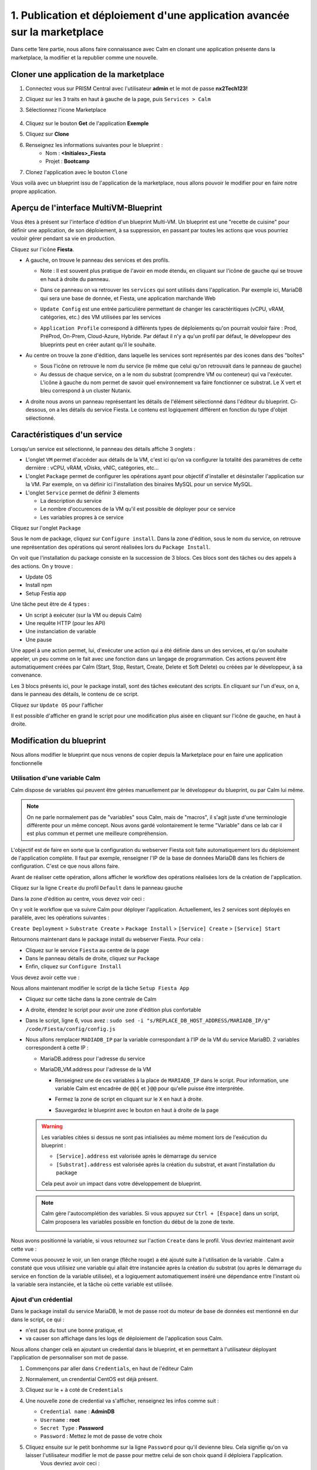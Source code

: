 .. _phase1_calm:

--------------------------------------------------------------------------
1. Publication et déploiement d'une application avancée sur la marketplace
--------------------------------------------------------------------------

Dans cette 1ère partie, nous allons faire connaissance avec Calm en clonant une application présente dans la marketplace, la modifier et la republier comme une nouvelle. 

Cloner une application de la marketplace
++++++++++++++++++++++++++++++++++++++++

#. Connectez vous sur PRISM Central avec l'utilisateur **admin** et le mot de passe **nx2Tech123!**

#. Cliquez sur les 3 traits en haut à gauche de la page, puis ``Services > Calm``

#. Sélectionnez l'icone Marketplace    
   
   .. figure:: images/1.png
      :alt: icône panier
      :width: 40px

#. Cliquez sur le bouton **Get** de l'application **Exemple**

#. Cliquez sur **Clone**

#. Renseignez les informations suivantes pour le blueprint :
    - Nom : **<Initiales>_Fiesta**
    - Projet : **Bootcamp**
#. Clonez l'application avec le bouton ``Clone``

Vous voilà avec un blueprint issu de l'application de la marketplace, nous allons pouvoir le modifier pour en faire notre propre application.

Aperçu de l'interface MultiVM-Blueprint
+++++++++++++++++++++++++++++++++++++++

Vous êtes à présent sur l'interface d'édition d'un blueprint Multi-VM. Un blueprint est une "recette de cuisine" pour définir une application, de son déploiement, à sa suppression, en passant par toutes les actions que vous pourriez vouloir gérer pendant sa vie en production.

Cliquez sur l'icône **Fiesta**.

- A gauche, on trouve le panneau des services et des profils. 
    
  - Note : Il est souvent plus pratique de l'avoir en mode étendu, en cliquant sur l'icône de gauche qui se trouve en haut à droite du panneau.
    
    .. image:: images/2.png
       :alt: Panneau des services
       :width: 250px

  - Dans ce panneau on va retrouver les ``services`` qui sont utilisés dans l'application. Par exemple ici, MariaDB qui sera une base de donnée, et Fiesta, une application marchande Web
  - ``Update Config`` est une entrée particulière permettant de changer les caractéritiques (vCPU, vRAM, catégories, etc.) des VM utilisées par les services
  - ``Application Profile`` correspond à différents types de déploiements qu'on pourrait vouloir faire : Prod, PréProd, On-Prem, Cloud-Azure, Hybride. Par défaut il n'y a qu'un profil par défaut, le développeur des blueprints peut en créer autant qu'il le souhaite.

- Au centre on trouve la zone d'édition, dans laquelle les services sont représentés par des icones dans des "boîtes"

  .. image:: images/3.png
     :alt: Représentation graphique des services
     :width: 400px

  - Sous l'icône on retrouve le nom du service (le même que celui qu'on retrouvait dans le panneau de gauche)
  - Au dessus de chaque service, on a le nom du substrat (comprendre VM ou conteneur) qui va l'exécuter. L'icône à gauche du nom permet de savoir quel environnement va faire fonctionner ce substrat. Le X vert et bleu correspond à un cluster Nutanix.

- A droite nous avons un panneau représentant les détails de l'élément sélectionné dans l'éditeur du blueprint. Ci-dessous, on a les détails du service Fiesta. Le contenu est logiquement différent en fonction du type d'objet sélectionné.

  .. image:: images/4.png 
     :alt: Panneau détails
     :width: 250px

Caractéristiques d'un service
+++++++++++++++++++++++++++++

Lorsqu'un service est sélectionné, le panneau des détails affiche 3 onglets :

.. image:: images/5.png
   :alt: Onglets du service
   :width: 250px

- L'onglet ``VM`` permet d'accéder aux détails de la VM, c'est ici qu'on va configurer la totalité des paramètres de cette dernière : vCPU, vRAM, vDisks, vNIC, catégories, etc...
- L'onglet ``Package`` permet de configurer les opérations ayant pour objectif d'installer et désinstaller l'application sur la VM. Par exemple, on va définir ici l'installation des binaires MySQL pour un service MySQL.
- L'onglet ``Service`` permet de définir 3 élements 
    
  - La description du service
  - Le nombre d'occurences de la VM qu'il est possible de déployer pour ce service
  - Les variables propres à ce service

Cliquez sur l'onglet ``Package``

.. image:: images/6.png
   :alt: Onglet Package
   :width: 400px

Sous le nom de package, cliquez sur ``Configure install``. Dans la zone d'édition, sous le nom du service, on retrouve une représentation des opérations qui seront réalisées lors du ``Package Install``. 

.. image:: images/7.png
   :alt: Install Package graphique
   :width: 250px

On voit que l'installation du package consiste en la succession de 3 blocs. Ces blocs sont des tâches ou des appels à des actions. On y trouve :

- Update OS
- Install npm
- Setup Festia app

Une tâche peut être de 4 types : 

- Un script à exécuter (sur la VM ou depuis Calm)
- Une requête HTTP (pour les API)
- Une instanciation de variable
- Une pause

Une appel à une action permet, lui, d'exécuter une action qui a été définie dans un des services, et qu'on souhaite appeler, un peu comme on le fait avec une fonction dans un langage de programmation. Ces actions peuvent être automatiquement créées par Calm (Start, Stop, Restart, Create, Delete et Soft Delete) ou créées par le développeur, à sa convenance.

Les 3 blocs présents ici, pour le package install, sont des tâches exécutant des scripts. En cliquant sur l'un d'eux, on a, dans le panneau des détails, le contenu de ce script.

Cliquez sur ``Update OS`` pour l'afficher 

.. image:: images/8.png
   :alt: Script details
   :width: 250px

Il est possible d'afficher en grand le script pour une modification plus aisée en cliquant sur l'icône de gauche, en haut à droite.

.. image:: images/9.png
   :alt: Zoom on script
   :width: 400px

Modification du blueprint
+++++++++++++++++++++++++

Nous allons modifier le blueprint que nous venons de copier depuis la Marketplace pour en faire une application fonctionnelle 

Utilisation d'une variable Calm
-------------------------------

Calm dispose de variables qui peuvent être gérées manuellement par le développeur du blueprint, ou par Calm lui même. 

.. note::
   On ne parle normalement pas de "variables" sous Calm, mais de "macros", il s'agit juste d'une terminologie différente pour un même concept. Nous avons gardé volontairement le terme "Variable" dans ce lab car il est plus commun et permet une meilleure compréhension.

L'objectif est de faire en sorte que la configuration du webserver Fiesta soit faite automatiquement lors du déploiement de l'application complète. Il faut par exemple, renseigner l'IP de la base de données MariaDB dans les fichiers de configuration. 
C'est ce que nous allons faire.

Avant de réaliser cette opération, allons afficher le workflow des opérations réalisées lors de la création de l'application.

Cliquez sur la ligne ``Create`` du profil ``Default`` dans le panneau gauche

.. image:: images/10.png
   :alt: Create
   :width: 250px 

Dans la zone d'édition au centre, vous devez voir ceci : 

.. image:: images/11.png
   :alt: Create representation
   :width: 600px 

On y voit le workflow que va suivre Calm pour déployer l'application. Actuellement, les 2 services sont déployés en parallèle, avec les opérations suivantes :

``Create Deployment`` > ``Substrate Create`` > ``Package Install`` > ``[Service] Create`` > ``[Service] Start``

Retournons maintenant dans le package install du webserver Fiesta. Pour cela : 

- Cliquez sur le service ``Fiesta`` au centre de la page
- Dans le panneau détails de droite, cliquez sur ``Package``
- Enfin, cliquez sur ``Configure Install``

Vous devez avoir cette vue :

.. image:: images/12.png
   :alt: Padckage Install
   :width: 400px

Nous allons maintenant modifier le script de la tâche ``Setup Fiesta App``

- Cliquez sur cette tâche dans la zone centrale de Calm
- A droite, étendez le script pour avoir une zone d'édition plus confortable
- Dans le script, ligne 6, vous avez : ``sudo sed -i "s/REPLACE_DB_HOST_ADDRESS/MARIADB_IP/g" /code/Fiesta/config/config.js``
- Nous allons remplacer ``MADIADB_IP`` par la variable correspondant à l'IP de la VM du service MariaBD. 2 variables correspondent à cette IP :

  - MariaDB.address pour l'adresse du service
  - MariaDB_VM.address pour l'adresse de la VM

    - Renseignez une de ces variables à la place de ``MARIADB_IP`` dans le script. Pour information, une variable Calm est encadrée de ``@@{`` et ``}@@`` pour qu'elle puisse être interprétée.
    - Fermez la zone de script en cliquant sur le ``X`` en haut à droite.
    - Sauvegardez le blueprint avec le bouton en haut à droite de la page

      .. image:: images/13.png
         :alt: Save
         :width: 100px

  .. warning::
     Les variables citées si dessus ne sont pas intialisées au même moment lors de l'exécution du blueprint :

     - ``[Service].address`` est valorisée après le démarrage du service
     - ``[Substrat].address`` est valorisée après la création du substrat, et avant l'installation du package
     
     Cela peut avoir un impact dans votre développement de blueprint.
    
  .. note::
     Calm gère l'autocomplétion des variables. Si vous appuyez sur ``Ctrl + [Espace]`` dans un script, Calm proposera les variables possible en fonction du début de la zone de texte.
          
     .. image:: images/14.png
        :alt: completion
        :width: 300px

Nous avons positionné la variable, si vous retournez sur l'action ``Create`` dans le profil. Vous devriez maintenant avoir cette vue :
    
.. image:: images/15.png
   :alt: create avec dépendance
   :width: 600px

Comme vous poouvez le voir, un lien orange (flêche rouge) a été ajouté suite à l'utilisation de la variable . Calm a constaté que vous utilisiez une variable qui allait être instanciée après la création du substrat (ou après le démarrage du service en fonction de la variable utilisée), et a logiquement automatiquement inséré une dépendance entre l'instant où la variable sera instanciée, et la tâche où cette variable est utilisée. 


Ajout d'un crédential
---------------------

Dans le package install du service MariaDB, le mot de passe root du moteur de base de données est mentionné en dur dans le script, ce qui : 

- n'est pas du tout une bonne pratique, et 
- va causer son affichage dans les logs de déploiement de l'application sous Calm. 

Nous allons changer celà en ajoutant un credential dans le blueprint, et en permettant à l'utilisateur déployant l'application de personnaliser son mot de passe.

#. Commençons par aller dans ``Credentials``, en haut de l'éditeur Calm
   
   .. image:: images/16.png
      :alt: Credentials
      :width: 120px

#. Normalement, un crendential CentOS est déjà présent.
#. Cliquez sur le + à coté de ``Credentials``
   
   .. image:: images/17.png
      :alt: Plus
      :width: 150px

#. Une nouvelle zone de credential va s'afficher, renseignez les infos comme suit :
    
   - ``Credential name`` : **AdminDB**
   - ``Username`` : **root**
   - ``Secret Type`` : **Password**
   - ``Password`` : Mettez le mot de passe de votre choix

#. Cliquez ensuite sur le petit bonhomme sur la ligne ``Password`` pour qu'il devienne bleu. Cela signifie qu'on va laisser l'utilisateur modifier le mot de passe pour mettre celui de son choix quand il déploiera l'application.
    Vous devriez avoir ceci : 

   .. image:: images/18.png
      :alt: Plus
      :width: 250px

#. Sauvegardez avec le bouton ``Save`` en haut à droite
#. Sortez de la page ``Credentials`` en cliquand sur ``Back`` à droite du bouton ``Save``

Il nous reste à utiliser ce credential dans nos scipts de notre blueprint :

#. Cliquez sur le service ``MariaDB``
#. Dans le panneau de détail à droite, cliquez sur ``Package``
#. Puis sur ``Configure Install``
#. Dans la partie centrale, cliquez sur la tâche ``Set root Password``
#. Agrandissez la fenêtre du script pour travailler de manière plus agréable
#. Ligne 4, vous pouvez constater que le mot de passe 'Nutanix/4u' est en clair et en dur dans le script
#. Remplacez ce mot de passe par la variable correspondant au mot de passe du credential : ``@@{AdminDB.secret}@@`` (en conservant les quotes qui l'entoure)
#. Fermez la page d'édition du script
#. Sauvegardez le blueprint

Notre modification est terminé

Test du déploiement du blueprint
++++++++++++++++++++++++++++++++

Avant de mettre ce blueprint dans la MarketPlace, il est préférable de le tester. 

Exécutons ce blueprint.

#. Il faut pour cela cliquer sur le bouton suivant en haut à droite :
   
   .. image:: images/19.png
      :alt: Launch
      :width: 100px

#. La formulaire de lancement va s'affichier (vérifiez que vous êtes bien en mode ``Consumer`` en haut à droite)

#. Renseignez les données suivantes :
    
   - ``Application name`` : **|Vos initiales]-Fiesta-Test**
   - ``Àpplication description`` : Ce que vous souhaitez
   - ``Environmant`` : Laissez **All Project Accounts**
   - ``App Profile`` : Laissez **Default**
   - ``Initiales`` : Vos initiales
   - ``AdminDB > Password`` : Le mot de passe de votre choix
  
   .. image:: images/20.png
      :alt: Launch
      :width: 350px

#. Validez avec le bouton ``Deploy`` en bas de page
   
   .. image:: images/37.png
      :alt: Deploy
      :width: 100px

#. Une popup va s'afficher le temps de l'initialisation du déploiement
    
   .. image:: images/21.png
      :alt: popup
      :width: 350px

#. Vous arrivez ensuite automatiquement sur la page de l'application qui est en cours de provisionnement
   
   .. image:: images/22.png
      :alt: Application
      :width: 600px

#. En cliquant sur l'onglet ``Manage``, vous allez pouvoir suivre le déploiement de l'application étapes par étapes (il faudra éventuellement cliquer sur l'oeil). 
    
   - Un rond bleu signifie que l'opération est en cours
   - un rond vert qu'elle est terminée avec succès
   - un rond rouge signifie qu'un problème est survenu à cette étape.
      
     .. image:: images/23.png
        :alt: Launch
        :width: 600px

#. Dans la zone de droite, vous avez la possibilité de cliquer sur chacune des étapes pour voir le détail des opérations, et les logs des scripts qui ont été exécutés par Calm.
   
   .. image:: images/24.png
      :alt: Launch
      :width: 350px

#. A la fin du déploiement (env 10mn, le moment de faire une pause café), l'application est notée ``running`` et toutes les tâches sont vertes

   .. image:: images/25.png
      :alt: Launch
      :width: 600px

#. Cliquez sur l'onglet ``services``
#. Sélectionner le service ``Fiesta``
#. A droite s'affiche les détails de la VM portant le serveur Web Fiesta, dont son IP
#. Survolez l'IP et cliquez sur l'icone ``copier`` pour copier cette IP.
   
   .. image:: images/26.png
      :alt: IP
      :width: 350px

#. Dans un navigateur internet, collez cette IP suivie de ``:5001``. Le site de vente en ligne Fiesta devrait s'afficher
   
   .. image:: images/27.png
      :alt: Fiesta
      :width: 600px

#. Le blueprint est validé, on peut supprimer l'application en retournant sur Calm, dans l'onglet ``Manage``
#. Sélectionnez ``Delete`` et cliquez sur la flêche à droite (Play), et confirmez.
   
   .. image:: images/28.png
      :alt: Delete
      :width: 200px

#. L'application va se supprimer. Attendez que ``Running`` devienne ``deleted``
   
   .. image:: images/29.png
      :alt: Deleted
      :width: 100px

Publication sur la Marketplace
++++++++++++++++++++++++++++++

Une fois le blueprint validé, nous allons le mettre à disposition sur la marketplace :

#. Retournez sur la liste des blueprint par le menu de gauche
   
   .. image:: images/30.png
      :alt: Icone blueprints
      :width: 100px

#. Cliquez sur votre blueprint **[Initiales]_Fiesta**

#. Cliquez sur ``Publish`` en haut à droite de la page d'édition
   
   .. image:: images/31.png
      :alt: Bouton publish
      :width: 100px

#. Renseignez les infos comme suit :
   
   - Nom : **[Initiales]_Fiesta**
   - Publish with secrets : **Yes**
   - Initial version : **1.0.0**
   - Description : Mettez ce que vous voulez
   - Image : Laissez vide ou ajoutez votre propre image
     
     .. image:: images/32.png
        :alt: Popup publish
        :width: 400px

#. Validez en cliquant sur ``Submit for approval``

Il faut aller maintenant le valider avant sa publication sur la marketplace.

#. Aller sur le Marketplace manager en cliquant sur cette icône 
   
   .. image:: images/33.png
      :alt: Popup publish
      :width: 40px

#. Cliquez sur l'onglet ``Approval Pending`` en haut de la page

#. Dans la liste des blueprints en cours d'attente de validation, sélectionnez votre blueprint **[Initiales]_Fiesta**

#. Dans la zone droite de la page sélectionnez les projets qui vont pouvoir accéder à ce blueprint depuis la Marketplace. Dans notre cas on ne va sélectionner que **Bootcamp**
   
   .. image:: images/34.png
      :alt: Popup publish
      :width: 350px

#. Validez avec 
   
   .. image:: images/35.png
      :alt: Popup publish
      :width: 40px

Le blueprint étant maintenant validé, il est possible de le publier, c'est à dire le rendre accessible sur la Marketplace. Nous allons le faire immédiatement

#. Aller dans l'onglet ``Approved`` 
#. Dans la zone de filtre, entrez vos **[initiales]** et validez avec 'Entrée'
#. Cliquez sur votre blueprint
#. Dans la partie droite de la page qui s'est actualisée, renseignez le commentaire de l'application, cliquez sur bouton suivant pour la publier définitivement sur la Marketplace
   
   .. image:: images/36.png
      :alt: Publish
      :width: 100px

.. note::
   Les commentaires sont compatibles avec le format RST (reStructured Text). Il vous est donc possible de les rendre joliment présentables pour la marketplace.

Déploiement de l'application depuis la Marketplace
++++++++++++++++++++++++++++++++++++++++++++++++++

Nous allons maintenant déployer notre application.

#. Rendez-vous sur la marketplace en cliquant sur l'icone qui se trouve tout en haut de la page sur la gauche.
#. Cliquez sur le bouton ``Get`` de la tuile correspondant à votre application
#. Vous retrouvez ici le commentaire renseigné avant sa publication définitive
#. Cliquez sur ``Launch``
#. Comme lors du lancement de test depuis l'éditeur, il vous faudra renseigner les informations suivantes :
   
   - ``Application name`` : **|Vos initiales]-Fiesta-Prod**
   - ``Application description`` : Ce que vous souhaitez
   - ``Environmant`` : Laissez **All Projct Accouts**
   - ``App Profile`` : Laissez **Default**
   - ``Initiales`` : Vos initiales
   - ``AdminDB > Password`` : Le mot de passe de votre choix

#. Lancez le déploiement de l'application avec 

   .. image:: images/37.png
      :alt: Deploy
      :width: 100px

#. L'application va se déployer, et vous pouvez superviser son déploiement comme nous l'avons fait lors du lancement depuis l'éditeur. Il n'est pas nécessaire d'attendre la fin pour continuer notre lab puisque nous avons testé le blueprint juste avant et que tout devrait bien se passer. 

Félicitations, vous venez de publier et de déployer votre première application Calm sur la Marketplace. 

.. image:: images/congrats.gif
   :alt: Bravo
   :width: 500px

Nous en avons fini pour cette partie.
